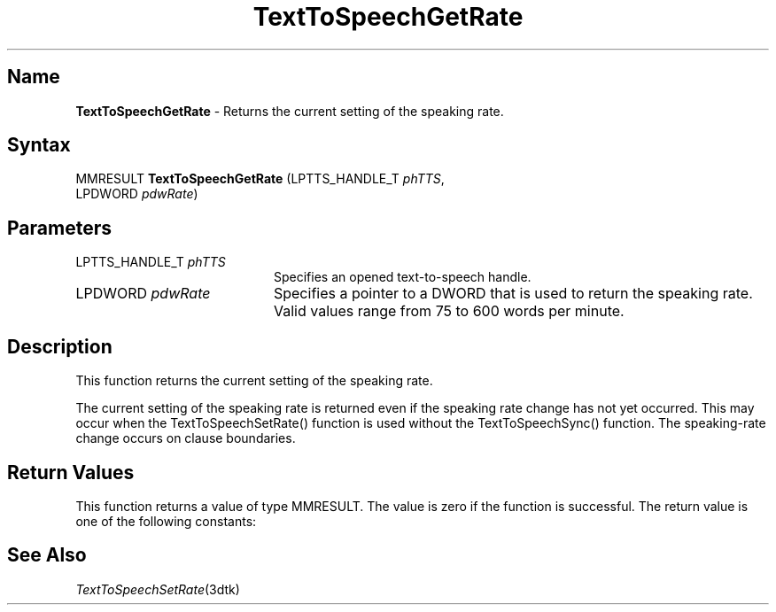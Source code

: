 .\"
.\" @DEC_COPYRIGHT@
.\"
.\"
.\" HISTORY
.\" Revision 1.1.2.4  1996/02/16  15:52:31  Krishna_Mangipudi
.\" 	Removed extrblank space
.\" 	[1996/02/16  15:52:02  Krishna_Mangipudi]
.\"
.\" Revision 1.1.2.3  1996/02/15  22:52:31  Krishna_Mangipudi
.\" 	Added Synopsis
.\" 	[1996/02/15  22:34:00  Krishna_Mangipudi]
.\"
.\" Revision 1.1.2.2  1996/02/15  20:20:53  Krishna_Mangipudi
.\" 	Moved to man3
.\" 	[1996/02/15  20:20:30  Krishna_Mangipudi]
.\"
.\" $EndLog$
.\"
.TH "TextToSpeechGetRate" 3dtk "" "" "" "DECtalk" ""
.SH Name
.PP
\fBTextToSpeechGetRate\fP \-
Returns the current setting of the speaking rate.
.SH Syntax
.EX
MMRESULT \fBTextToSpeechGetRate\fP (LPTTS_HANDLE_T \fIphTTS\fP,
                             LPDWORD \fIpdwRate\fP)
.EE
.SH Parameters
.IP "LPTTS_HANDLE_T \fIphTTS\fP" 20
Specifies an opened text-to-speech handle.
.IP "LPDWORD \fIpdwRate\fP" 20
Specifies a pointer to a DWORD that is used to
return the speaking
rate. Valid values range from 75 to 600 words per minute.
.SH Description
.PP
This function returns the current setting of the speaking rate.
.PP
The current setting of the speaking rate is returned even if the
speaking rate change has not yet occurred.  This may occur when the
TextToSpeechSetRate() function is used without the TextToSpeechSync()
function. The speaking-rate change
occurs on clause boundaries.
.SH Return Values
.PP
This function returns a value of type MMRESULT.
The value is zero if the function is successful. The return value
is one of the following constants:
.PP
.TS
tab(@);
lfR lw(4i)fR .
.sp 4p
Constant@Description
.sp 6p
MMSYSERR_NOERROR
@T{
Normal successful completion (zero).
T}
.sp
MMSYSERR_INVALHANDLE
@T{
The text-to-speech handle was invalid.
T}
.sp
.TE
.PP
.SH See Also
.PP
\fITextToSpeechSetRate\fP(3dtk)

